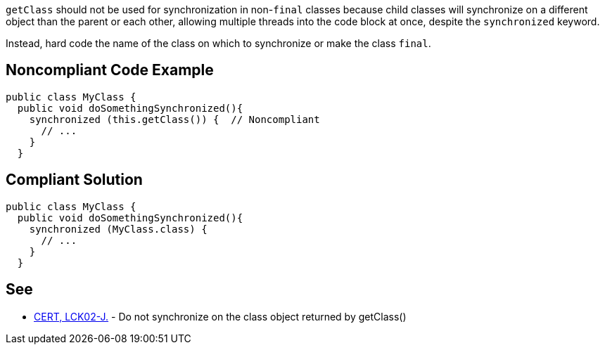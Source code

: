 ``++getClass++`` should not be used for synchronization in non-``++final++`` classes because child classes will synchronize on a different object than the parent or each other, allowing multiple threads into the code block at once, despite the ``++synchronized++`` keyword.


Instead, hard code the name of the class on which to synchronize or make the class ``++final++``.

== Noncompliant Code Example

----
public class MyClass {
  public void doSomethingSynchronized(){
    synchronized (this.getClass()) {  // Noncompliant
      // ...
    }
  }
----

== Compliant Solution

----
public class MyClass {
  public void doSomethingSynchronized(){
    synchronized (MyClass.class) {
      // ...
    }
  }
----

== See

* https://wiki.sei.cmu.edu/confluence/x/qTdGBQ[CERT, LCK02-J.] - Do not synchronize on the class object returned by getClass()
